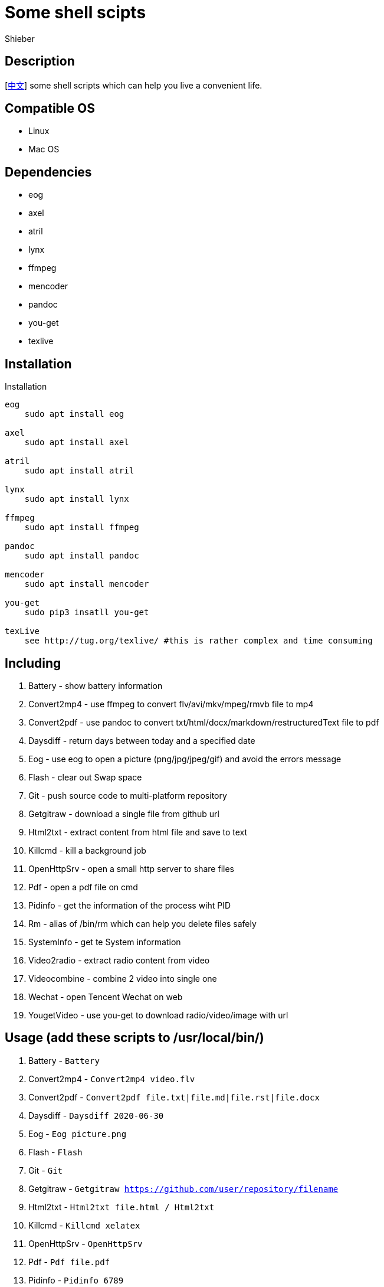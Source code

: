 = Some shell scipts
Shieber

ifndef::env-github[:icons: font]
ifdef::env-github[]
:outfilesuffix: .adoc
:caution-caption: :fire:
:important-caption: :exclamation:
:note-caption: :paperclip:
:tip-caption: :bulb:
:warning-caption: :warning:
endif::[]

:uri-license: https://github.com/QMHTMY/ShellScripts/blob/master/LICENSE
:uri-readme-cn: https://github.com/QMHTMY/ShellScripts/blob/master/README_CN.adoc

== Description
[link:README_CN.adoc[中文]] some shell scripts which can help you live a convenient life.

== Compatible OS 
* Linux 
* Mac OS

== Dependencies
* eog
* axel
* atril
* lynx 
* ffmpeg
* mencoder
* pandoc
* you-get
* texlive

== Installation
.Installation 
----
eog
    sudo apt install eog

axel
    sudo apt install axel

atril
    sudo apt install atril

lynx 
    sudo apt install lynx

ffmpeg
    sudo apt install ffmpeg

pandoc
    sudo apt install pandoc

mencoder
    sudo apt install mencoder

you-get
    sudo pip3 insatll you-get

texLive
    see http://tug.org/texlive/ #this is rather complex and time consuming
----

== Including 
. Battery - show battery information
. Convert2mp4 - use ffmpeg to convert flv/avi/mkv/mpeg/rmvb file to mp4 
. Convert2pdf - use pandoc to convert txt/html/docx/markdown/restructuredText file to pdf
. Daysdiff - return days between today and a specified date
. Eog - use eog to open a picture (png/jpg/jpeg/gif) and avoid the errors message
. Flash - clear out Swap space
. Git - push source code to multi-platform repository
. Getgitraw - download a single file from github url 
. Html2txt - extract content from html file and save to text 
. Killcmd - kill a background job
. OpenHttpSrv - open a small http server to share files
. Pdf - open a pdf file on cmd
. Pidinfo - get the information of the process wiht PID
. Rm - alias of /bin/rm which can help you delete files safely
. SystemInfo - get te System information
. Video2radio - extract radio content from video
. Videocombine - combine 2 video into single one
. Wechat - open Tencent Wechat on web
. YougetVideo - use you-get to download radio/video/image with url

== Usage (add these scripts to /usr/local/bin/)
. Battery - `Battery`
. Convert2mp4 - `Convert2mp4 video.flv`
. Convert2pdf - `Convert2pdf file.txt|file.md|file.rst|file.docx`
. Daysdiff - `Daysdiff 2020-06-30`
. Eog - `Eog picture.png`
. Flash - `Flash`
. Git - `Git`
. Getgitraw - `Getgitraw https://github.com/user/repository/filename` 
. Html2txt - `Html2txt file.html / Html2txt`
. Killcmd  - `Killcmd xelatex`
. OpenHttpSrv - `OpenHttpSrv`
. Pdf - `Pdf file.pdf`
. Pidinfo - `Pidinfo 6789`
. Rm - `Rm xxx-file`
. SystemInfo - `SystemInfo`
. Video2radio - `Video2radio video.mp4`
. Videocombine - `Videocombine 1.mp4 2.mp4 together.mp4`
. Wechat - `Wechat`
. YougetVideo - `YougetVideo https://www.youtube.com/xxx | video.url`

== Reference
* https://ffmpeg.org[ffmpeg]
* https://pandoc.org[pandoc]
* http://tug.org/texlive[texlive]
* https://github.com/soimort/you-get[you-get]
* https://samizdat.dev/help-message-for-shell-scripts/[Help message]

== Copyright
Copyright (C) 2019-2020 Shieber. +
See the link:LICENSE[LICENSE] file for free use of these scripts granted under the terms of the Apache License.
